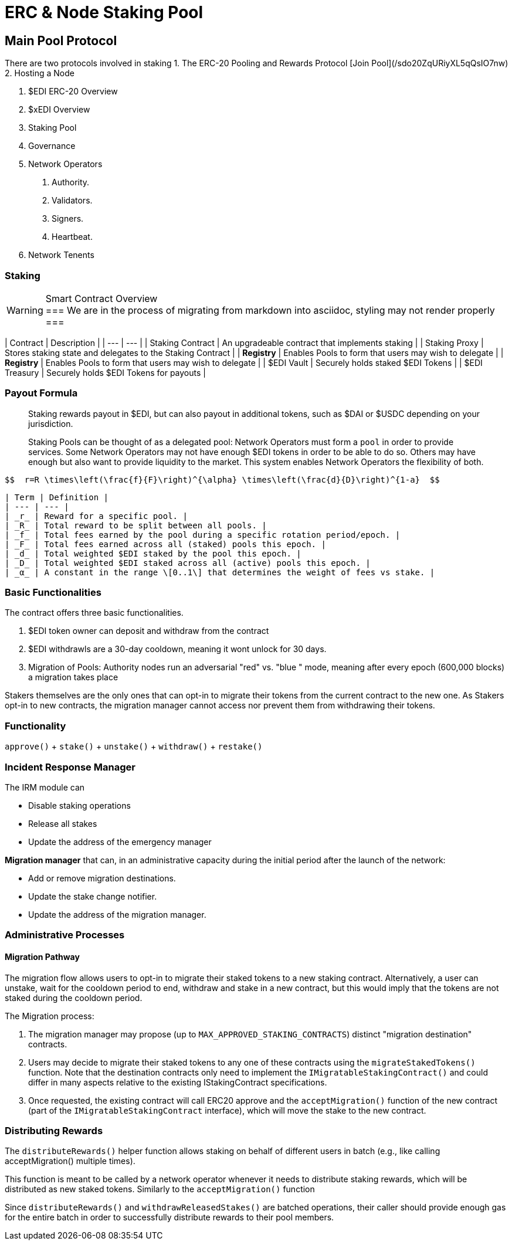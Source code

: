 = ERC & Node Staking Pool
:idprefix:
:idseparator: -
:!example-caption:
:!table-caption:
:page-pagination:


== Main Pool Protocol

There are two protocols involved in staking
1. The ERC-20 Pooling and Rewards Protocol [Join Pool](/sdo20ZqURiyXL5qQsIO7nw)
2. Hosting a Node


1. $EDI ERC-20 Overview
2. $xEDI Overview
3. Staking Pool
4. Governance
5. Network Operators
	a. Authority.
	b. Validators.
	c. Signers.
	d. Heartbeat.
5. Network Tenents

.Smart Contract Overview
=== Staking

[WARNING]
===
We are in the process of migrating from markdown into asciidoc, styling may not render properly
===

| Contract | Description |
| --- | --- |
| Staking Contract | An upgradeable contract that implements staking  |
| Staking Proxy | Stores staking state and delegates to the Staking Contract |
| **Registry** | Enables Pools to form that users may wish to delegate |
| **Registry** | Enables Pools to form that users may wish to delegate |
| $EDI Vault | Securely holds staked $EDI Tokens |
| $EDI Treasury | Securely holds $EDI Tokens for payouts |

=== Payout Formula

> Staking rewards payout in $EDI, but can also payout in additional tokens, such as $DAI or $USDC depending on your jurisdiction.
>
Staking Pools can be thought of as a delegated pool: Network Operators must form a `pool` in order to provide services. Some Network Operators may not have enough $EDI tokens in order to be able to do so. Others may have enough but also want to provide liquidity to the market. This system enables Network Operators the flexibility of both.

  $$  r=R \times\left(\frac{f}{F}\right)^{\alpha} \times\left(\frac{d}{D}\right)^{1-a}  $$

----
| Term | Definition |
| --- | --- |
| _r_ | Reward for a specific pool. |
| _R_ | Total reward to be split between all pools. |
| _f_ | Total fees earned by the pool during a specific rotation period/epoch. |
| _F_ | Total fees earned across all (staked) pools this epoch. |
| _d_ | Total weighted $EDI staked by the pool this epoch. |
| _D_ | Total weighted $EDI staked across all (active) pools this epoch. |
| _α_ | A constant in the range \[0..1\] that determines the weight of fees vs stake. |
----


=== Basic Functionalities

The contract offers three basic functionalities.

1. $EDI token owner can deposit and withdraw from the contract
2. $EDI withdrawls are a 30-day cooldown, meaning it wont unlock for 30 days.
3. Migration of Pools: Authority nodes run an adversarial "red" vs. "blue " mode, meaning after every epoch (600,000 blocks) a migration takes place

Stakers themselves are the only ones that can opt-in to migrate their tokens from the current contract to the new one. As Stakers opt-in to new contracts, the migration manager cannot access nor prevent them from withdrawing their tokens.

=== Functionality

`approve()` + `stake()` +   `unstake()` + `withdraw()` + `restake()`



=== Incident Response Manager

The IRM module can

- Disable staking operations
- Release all stakes
- Update the address of the emergency manager

**Migration manager** that can, in an administrative capacity during the initial period after the launch of the network:

-   Add or remove migration destinations.

-   Update the stake change notifier.

-   Update the address of the migration manager.

=== Administrative Processes

==== Migration Pathway

The migration flow allows users to opt-in to migrate their staked tokens to a new staking contract. Alternatively, a user can unstake, wait for the cooldown period to end, withdraw and stake in a new contract, but this would imply that the tokens are not staked during the cooldown period.

The Migration process:

1.  The migration manager may propose (up to `MAX_APPROVED_STAKING_CONTRACTS`) distinct "migration destination" contracts.

2.  Users may decide to migrate their staked tokens to any one of these contracts using the `migrateStakedTokens()` function. Note that the destination contracts only need to implement the `IMigratableStakingContract()` and could differ in many aspects relative to the existing IStakingContract specifications.

3.  Once requested, the existing contract will call ERC20 approve and the `acceptMigration()` function of the new contract (part of the `IMigratableStakingContract` interface), which will move the stake to the new contract.


=== Distributing Rewards

The `distributeRewards()` helper function allows staking on behalf of different users in batch (e.g., like calling acceptMigration() multiple times).

This function is meant to be called by a network operator whenever it needs to distribute staking rewards, which will be distributed as new staked tokens. Similarly to the `acceptMigration()` function

Since `distributeRewards()` and `withdrawReleasedStakes()` are batched operations, their caller should provide enough gas for the entire batch in order to successfully distribute rewards to their pool members.

